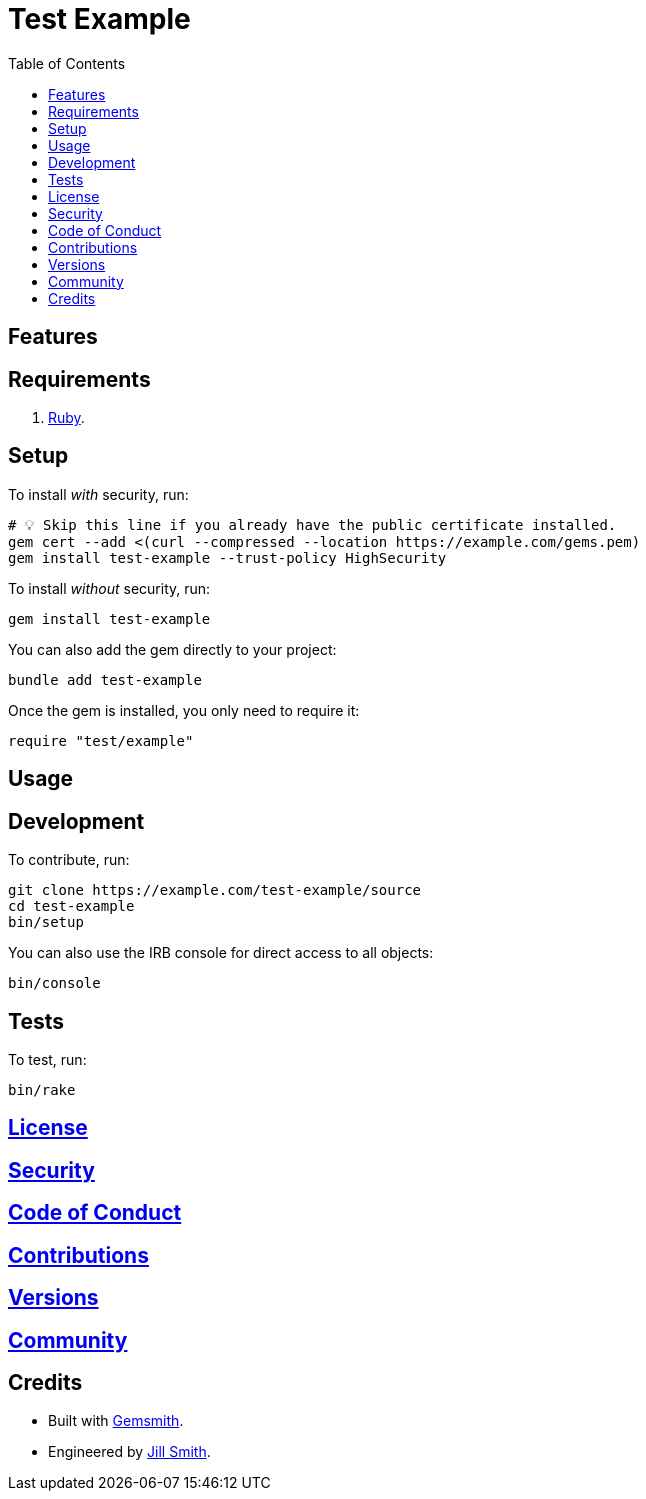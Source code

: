 :toc: macro
:toclevels: 5
:figure-caption!:

= Test Example

toc::[]

== Features

== Requirements

. link:https://www.ruby-lang.org[Ruby].

== Setup

To install _with_ security, run:

[source,bash]
----
# 💡 Skip this line if you already have the public certificate installed.
gem cert --add <(curl --compressed --location https://example.com/gems.pem)
gem install test-example --trust-policy HighSecurity
----

To install _without_ security, run:

[source,bash]
----
gem install test-example
----

You can also add the gem directly to your project:

[source,bash]
----
bundle add test-example
----

Once the gem is installed, you only need to require it:

[source,ruby]
----
require "test/example"
----

== Usage

== Development

To contribute, run:

[source,bash]
----
git clone https://example.com/test-example/source
cd test-example
bin/setup
----

You can also use the IRB console for direct access to all objects:

[source,bash]
----
bin/console
----

== Tests

To test, run:

[source,bash]
----
bin/rake
----

== link:https://example.com/test-example/license[License]

== link:https://example.com/test-example/security[Security]

== link:https://example.com/test-example/code_of_conduct[Code of Conduct]

== link:https://example.com/test-example/contributions[Contributions]

== link:https://example.com/test-example/versions[Versions]

== link:https://example.com/test-example/community[Community]

== Credits

* Built with link:https://alchemists.io/projects/gemsmith[Gemsmith].
* Engineered by link:https://example.com/team/jill[Jill Smith].
